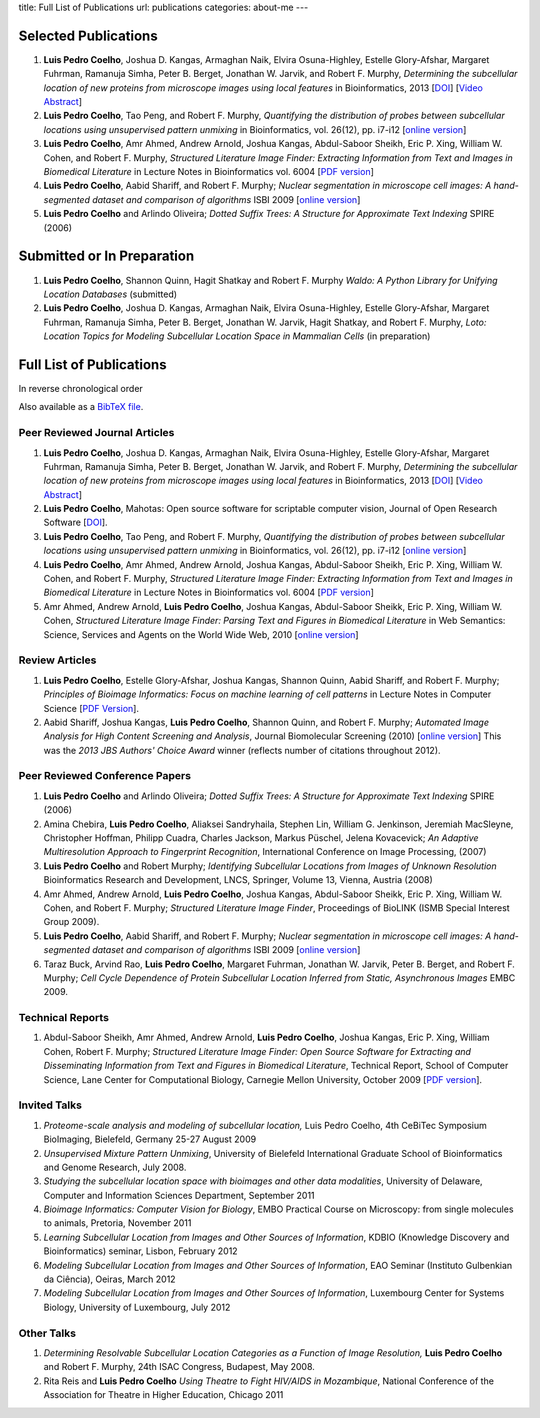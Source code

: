title: Full List of Publications
url: publications
categories: about-me
---

Selected Publications
=====================

1.  **Luis Pedro Coelho**, Joshua D. Kangas, Armaghan Naik, Elvira
    Osuna-Highley, Estelle Glory-Afshar, Margaret Fuhrman, Ramanuja Simha,
    Peter B.  Berget, Jonathan W. Jarvik, and Robert F.  Murphy, *Determining
    the subcellular location of new proteins from microscope images using local
    features* in Bioinformatics, 2013 [`DOI
    <http://dx.doi.org/10.1093/bioinformatics/btt392>`__] [`Video Abstract
    <http://dx.doi.org/10.6084/m9.figshare.744842>`__]
2.   **Luis Pedro Coelho**, Tao Peng, and Robert F. Murphy, *Quantifying the
     distribution of probes between subcellular locations using unsupervised
     pattern unmixing* in Bioinformatics, vol. 26(12), pp. i7-i12 [`online version
     <http://bioinformatics.oxfordjournals.org/cgi/content/abstract/26/12/i7>`__]
3.   **Luis Pedro Coelho**, Amr Ahmed, Andrew Arnold, Joshua Kangas, Abdul-Saboor
     Sheikh, Eric P. Xing, William W. Cohen, and Robert F. Murphy, *Structured
     Literature Image  Finder: Extracting Information from Text and Images in
     Biomedical  Literature* in Lecture Notes in Bioinformatics vol. 6004 [`PDF
     version </files/papers/2010/lpc-slif-lncs-2010.pdf>`__]
4.   **Luis Pedro Coelho**, Aabid Shariff, and Robert F. Murphy;  *Nuclear
     segmentation in microscope cell images: A hand-segmented dataset and
     comparison of algorithms* ISBI 2009 [`online version <http://dx.doi.org/10.1109/ISBI.2009.5193098>`__]
5.   **Luis Pedro Coelho** and Arlindo Oliveira; *Dotted Suffix Trees: A
     Structure for Approximate Text Indexing* SPIRE (2006)

Submitted or In Preparation
===========================

1.  **Luis Pedro Coelho**, Shannon Quinn, Hagit Shatkay and Robert F. Murphy
    *Waldo: A Python Library for Unifying Location Databases* (submitted)
2.  **Luis Pedro Coelho**, Joshua D.  Kangas, Armaghan Naik, Elvira Osuna-Highley,
    Estelle Glory-Afshar, Margaret Fuhrman, Ramanuja Simha, Peter B.  Berget,
    Jonathan W.  Jarvik, Hagit Shatkay, and Robert F. Murphy, *Loto: Location
    Topics for Modeling Subcellular Location Space in Mammalian Cells* (in
    preparation)



Full List of Publications
=========================
In reverse chronological order

Also available as a `BibTeX file </publications/bibtex>`__.

Peer Reviewed Journal Articles
------------------------------

1.  **Luis Pedro Coelho**, Joshua D. Kangas, Armaghan Naik, Elvira
    Osuna-Highley, Estelle Glory-Afshar, Margaret Fuhrman, Ramanuja Simha,
    Peter B.  Berget, Jonathan W. Jarvik, and Robert F.  Murphy, *Determining
    the subcellular location of new proteins from microscope images using local
    features* in Bioinformatics, 2013 [`DOI
    <http://dx.doi.org/10.1093/bioinformatics/btt392>`__] [`Video Abstract
    <http://dx.doi.org/10.6084/m9.figshare.744842>`__]
2.  **Luis Pedro Coelho**, Mahotas: Open source software for scriptable
    computer vision, Journal of Open Research Software
    [`DOI <http://dx.doi.org/10.5334/jors.ac>`__].
3.   **Luis Pedro Coelho**, Tao Peng, and Robert F. Murphy, *Quantifying the
     distribution of probes between subcellular locations using unsupervised
     pattern unmixing* in Bioinformatics, vol. 26(12), pp. i7-i12 [`online version
     <http://bioinformatics.oxfordjournals.org/cgi/content/abstract/26/12/i7>`__]
4.   **Luis Pedro Coelho**, Amr Ahmed, Andrew Arnold, Joshua Kangas, Abdul-Saboor
     Sheikh, Eric P. Xing, William W. Cohen, and Robert F. Murphy, *Structured
     Literature Image  Finder: Extracting Information from Text and Images in
     Biomedical  Literature* in Lecture Notes in Bioinformatics vol. 6004 [`PDF
     version </files/papers/2010/lpc-slif-lncs-2010.pdf>`__]
5.   Amr Ahmed, Andrew Arnold, **Luis Pedro Coelho**, Joshua Kangas, Abdul-Saboor
     Sheikk, Eric P. Xing, William W. Cohen, *Structured Literature Image Finder:
     Parsing Text and Figures in Biomedical Literature* in Web Semantics: Science,
     Services and Agents on the World Wide Web, 2010 [`online version
     <http://dx.doi.org/10.1016/j.websem.2010.04.002>`__]


Review Articles
---------------
1.   **Luis Pedro Coelho**, Estelle Glory-Afshar, Joshua Kangas, Shannon Quinn,
     Aabid Shariff, and Robert F. Murphy; *Principles of Bioimage Informatics:
     Focus on machine learning of cell patterns* in Lecture Notes in Computer
     Science [`PDF Version </files/papers/2010/lpc-principles-2010.pdf>`__].
2.   Aabid Shariff, Joshua Kangas, **Luis Pedro Coelho**, Shannon Quinn, and
     Robert F. Murphy; *Automated Image Analysis for High Content Screening and
     Analysis*, Journal Biomolecular Screening (2010) [`online version
     <http://dx.doi.org/10.1177/1087057110370894>`__]
     This was the *2013 JBS Authors' Choice Award* winner (reflects number of
     citations throughout 2012).

Peer Reviewed Conference Papers
-------------------------------

1.   **Luis Pedro Coelho** and Arlindo Oliveira; *Dotted Suffix Trees: A
     Structure for Approximate Text Indexing* SPIRE (2006)
2.   Amina Chebira, **Luis Pedro Coelho**, Aliaksei Sandryhaila, Stephen Lin, William G.
     Jenkinson, Jeremiah MacSleyne, Christopher Hoffman, Philipp Cuadra, Charles
     Jackson, Markus Püschel, Jelena Kovacevick; *An Adaptive Multiresolution
     Approach to Fingerprint Recognition*, International Conference on Image
     Processing, (2007)
3.   **Luis Pedro Coelho** and Robert Murphy; *Identifying Subcellular
     Locations from Images of Unknown Resolution* Bioinformatics Research and
     Development, LNCS, Springer, Volume 13, Vienna, Austria (2008)
4.   Amr Ahmed, Andrew Arnold, **Luis Pedro Coelho**, Joshua Kangas,
     Abdul-Saboor Sheikk, Eric P. Xing, William W. Cohen, and Robert F. Murphy;
     *Structured Literature Image Finder*, Proceedings of BioLINK (ISMB Special
     Interest Group 2009).
5.   **Luis Pedro Coelho**, Aabid Shariff, and Robert F. Murphy;  *Nuclear
     segmentation in microscope cell images: A hand-segmented dataset and
     comparison of algorithms* ISBI 2009 [`online version <http://dx.doi.org/10.1109/ISBI.2009.5193098>`__]
6.   Taraz Buck, Arvind Rao, **Luis Pedro Coelho**, Margaret Fuhrman, Jonathan
     W. Jarvik, Peter B. Berget, and Robert F. Murphy; *Cell Cycle Dependence
     of Protein Subcellular Location Inferred from Static, Asynchronous Images*
     EMBC 2009.

Technical Reports
-----------------
1.   Abdul-Saboor Sheikh, Amr Ahmed, Andrew Arnold, **Luis Pedro Coelho**,
     Joshua Kangas, Eric P. Xing, William Cohen, Robert F. Murphy; *Structured
     Literature Image Finder: Open Source Software for Extracting and
     Disseminating Information from Text and Figures in Biomedical Literature*,
     Technical Report, School of Computer Science, Lane Center for
     Computational Biology, Carnegie Mellon University, October 2009 [`PDF
     version </files/papers/2009/LPC-CMU-TR-CB-09-101.pdf>`__].

Invited Talks
-------------
1. *Proteome-scale analysis and modeling of subcellular location,* Luis Pedro
   Coelho, 4th CeBiTec Symposium BioImaging, Bielefeld, Germany 25-27 August 2009
2. *Unsupervised Mixture Pattern Unmixing*, University of Bielefeld International
   Graduate School of Bioinformatics and Genome Research, July 2008.
3. *Studying the subcellular location space with bioimages and other data
   modalities*, University of Delaware, Computer and Information Sciences
   Department, September 2011
4. *Bioimage Informatics: Computer Vision for Biology*, EMBO Practical Course
   on Microscopy: from single molecules to animals, Pretoria, November 2011
5. *Learning Subcellular Location from Images and Other Sources of
   Information*, KDBIO (Knowledge Discovery and Bioinformatics) seminar,
   Lisbon, February 2012
6. *Modeling Subcellular Location from Images and Other Sources of
   Information*, EAO Seminar (Instituto Gulbenkian da Ciência), Oeiras, March
   2012
7. *Modeling Subcellular Location from Images and Other Sources of
   Information*, Luxembourg Center for Systems Biology, University of
   Luxembourg, July 2012

Other Talks
-----------
1.  *Determining Resolvable Subcellular Location Categories as a Function of Image
    Resolution,* **Luis Pedro Coelho** and Robert F. Murphy, 24th ISAC Congress,
    Budapest, May 2008.
2.  Rita Reis and **Luis Pedro Coelho** *Using Theatre to Fight HIV/AIDS in
    Mozambique*, National Conference of the Association for Theatre in Higher
    Education, Chicago 2011

